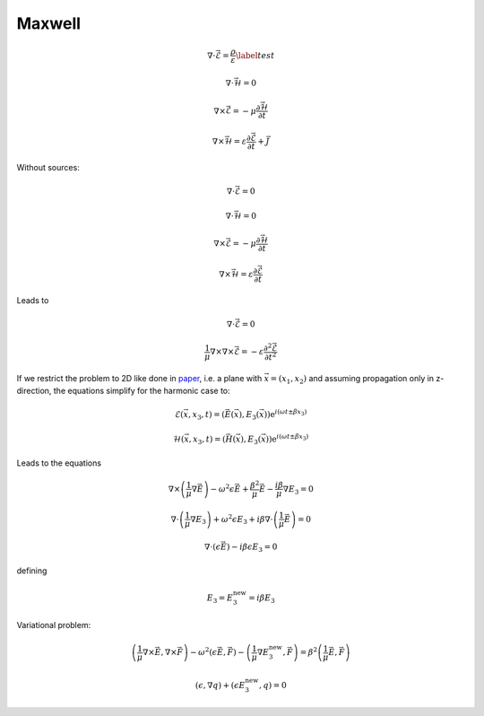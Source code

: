 Maxwell
-------

.. math::
    :name: maxwell

    &\nabla\cdot\vec{\mathcal{E}} = \frac{\rho}{\varepsilon} \label{test}

    &\nabla\cdot\vec{\mathcal{H}} = 0

    &\nabla\times\vec{\mathcal{E}} = - \mu \frac{\partial \vec{\mathcal{H}}}{\partial t}

    &\nabla\times\vec{\mathcal{H}} = \varepsilon\frac{\partial \vec{\mathcal{E}}}{\partial t} + \vec{J}

Without sources:

.. math::
    :name: maxwell_no_sources

    &\nabla\cdot\vec{\mathcal{E}} = 0

    &\nabla\cdot\vec{\mathcal{H}} = 0

    &\nabla\times\vec{\mathcal{E}} = - \mu \frac{\partial \vec{\mathcal{H}}}{\partial t}

    &\nabla\times\vec{\mathcal{H}} = \varepsilon\frac{\partial \vec{\mathcal{E}}}{\partial t}

Leads to

.. math::
    :name: maxwell_telegraph

    &\nabla\cdot\vec{\mathcal{E}} = 0

    &\frac{1}{\mu} \nabla\times\nabla\times\vec{\mathcal{E}}
    =
    - \varepsilon \frac{\partial^2 \vec{\mathcal{E}}}{\partial t^2}

If we restrict the problem to 2D like done in `paper <http://dx.doi.org/10.1080/02726340290084012>`_,
i.e. a plane with :math:`\vec{x}=(x_1,x_2)` and
assuming propagation only in z-direction,
the equations simplify for the harmonic case to:

.. math::
    \mathcal{E}(\vec{x},x_3,t)=(\vec{E}(\vec{x}),E_3(\vec{x}))\mathrm{e}^{i(\omega t \pm \beta x_3)}

    \mathcal{H}(\vec{x},x_3,t)=(\vec{H}(\vec{x}),E_3(\vec{x}))\mathrm{e}^{i(\omega t \pm \beta x_3)}

Leads to the equations

.. math::
    &
    \nabla \times \left(\frac{1}{\mu} \nabla \vec{E}\right)
    - \omega^2 \epsilon \vec{E}
    + \frac{\beta^2}{\mu}\vec{E}
    - \frac{i \beta}{\mu} \nabla E_3
    = 0

    &
    \nabla \cdot \left(\frac{1}{\mu} \nabla E_3\right)
    + \omega^2 \epsilon E_3
    + i \beta \nabla \cdot \left( \frac{1}{\mu} \vec{E} \right)
    = 0

    &
    \nabla \cdot \left( \epsilon \vec{E} \right)
    - i \beta \epsilon E_3
    = 0

defining

.. math::
    E_3 = E_3^{\text{new}} = i \beta E_3

Variational problem:

.. math::
    &
    \left( \frac{1}{\mu} \nabla \times \vec{E}, \nabla \times \vec{F} \right)
    - \omega^2 \left( \epsilon \vec{E}, \vec{F} \right)
    - \left( \frac{1}{\mu} \nabla E_3^{\text{new}}, \vec{F} \right)
    =
    \beta^2 \left( \frac{1}{\mu} \vec{E}, \vec{F} \right)

    &
    \left( \epsilon, \nabla q \right) + \left( \epsilon E_3^{\text{new}}, q \right)
    = 0